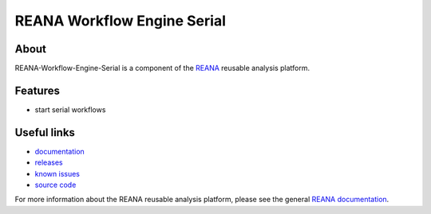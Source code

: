 ==============================
 REANA Workflow Engine Serial
==============================

.. image:: https://img.shields.io/travis/reanahub/reana-workflow-engine-serial.svg
      :target: https://travis-ci.org/reanahub/reana-workflow-engine-serial

.. image:: https://img.shields.io/coveralls/reanahub/reana-workflow-engine-serial.svg
      :target: https://coveralls.io/r/reanahub/reana-workflow-engine-serial

.. image:: https://readthedocs.org/projects/docs/badge/?version=latest
      :target: https://reana-workflow-engine-serial.readthedocs.io/en/latest/?badge=latest

.. image:: https://badge.waffle.io/reanahub/reana.svg?label=Status%3A%20ready%20for%20work&title=Issues%20ready%20for%20work
      :target: https://waffle.io/reanahub/reana

.. image:: https://badges.gitter.im/Join%20Chat.svg
      :target: https://gitter.im/reanahub/reana?utm_source=badge&utm_medium=badge&utm_campaign=pr-badge

.. image:: https://img.shields.io/github/license/reanahub/reana-workflow-engine-serial.svg
      :target: https://github.com/reanahub/reana-workflow-engine-serial/blob/master/COPYING

About
-----

REANA-Workflow-Engine-Serial is a component of the `REANA
<http://reanahub.io/>`_ reusable analysis platform.

Features
--------

- start serial workflows

Useful links
------------

- `documentation <https://reana-workflow-engine-serial.readthedocs.io/>`_
- `releases <https://github.com/reanahub/reana-workflow-engine-serial/releases>`_
- `known issues <https://github.com/reanahub/reana-workflow-engine-serial/issues>`_
- `source code <https://github.com/reanahub/reana-workflow-engine-serial>`_

For more information about the REANA reusable analysis platform, please see the
general `REANA documentation <http://reana.readthedocs.io/>`_.
